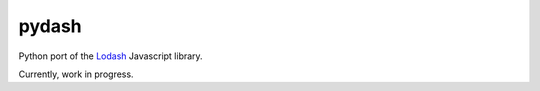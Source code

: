 pydash
======

Python port of the `Lodash <http://lodash.com/>`_ Javascript library.

Currently, work in progress.
